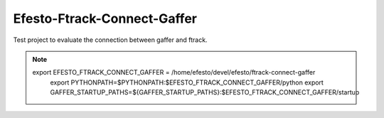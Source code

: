 Efesto-Ftrack-Connect-Gaffer
============================

Test project to evaluate the connection between gaffer and ftrack.

.. note::
    export EFESTO_FTRACK_CONNECT_GAFFER = /home/efesto/devel/efesto/ftrack-connect-gaffer
	export PYTHONPATH=$PYTHONPATH:$EFESTO_FTRACK_CONNECT_GAFFER/python
	export GAFFER_STARTUP_PATHS=${GAFFER_STARTUP_PATHS}:$EFESTO_FTRACK_CONNECT_GAFFER/startup
